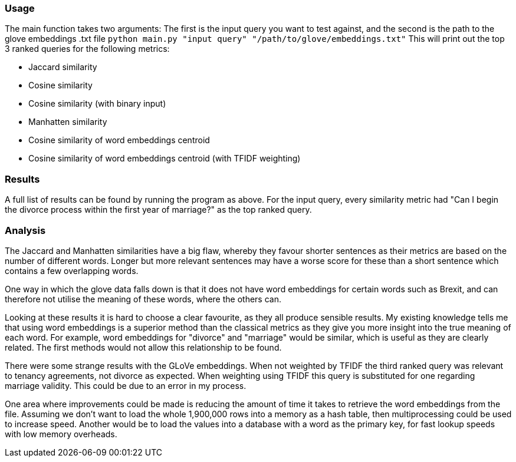 === Usage

The main function takes two arguments:
The first is the input query you want to test against, and the second is the path to the glove embeddings .txt file
`python main.py "input query" "/path/to/glove/embeddings.txt"`
This will print out the top 3 ranked queries for the following metrics:

* Jaccard similarity
* Cosine similarity
* Cosine similarity (with binary input)
* Manhatten similarity
* Cosine similarity of word embeddings centroid
* Cosine similarity of word embeddings centroid (with TFIDF weighting)

=== Results

A full list of results can be found by running the program as above.
For the input query, every similarity metric had "Can I begin the divorce process within the first year of marriage?" as the top ranked query.

=== Analysis

The Jaccard and Manhatten similarities have a big flaw, whereby they favour shorter sentences as their metrics are based on the number of different words.
Longer but more relevant sentences may have a worse score for these than a short sentence which contains a few overlapping words.

One way in which the glove data falls down is that it does not have word embeddings for certain words such as Brexit, and can therefore not utilise the meaning of these words, where the others can.


Looking at these results it is hard to choose a clear favourite, as they all produce sensible results.
My existing knowledge tells me that using word embeddings is a superior method than the classical metrics as they give you more insight into the true meaning of each word.
For example, word embeddings for "divorce" and "marriage" would be similar, which is useful as they are clearly related.
The first methods would not allow this relationship to be found.


There were some strange results with the GLoVe embeddings.
When not weighted by TFIDF the third ranked query was relevant to tenancy agreements, not divorce as expected.
When weighting using TFIDF this query is substituted for one regarding marriage validity. This could be due to an error in my process.

One area where improvements could be made is reducing the amount of time it takes to retrieve the word embeddings from the file.
Assuming we don't want to load the whole 1,900,000 rows into a memory as a hash table, then multiprocessing could be used to increase speed.
Another would be to load the values into a database with a word as the primary key, for fast lookup speeds with low memory overheads.

